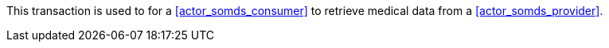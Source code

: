 // DEV-37 Transaction Summary

This transaction is used to for a <<actor_somds_consumer>> to retrieve medical data from a <<actor_somds_provider>>.
